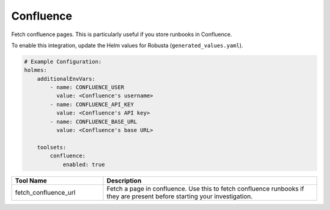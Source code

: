 Confluence
====

Fetch confluence pages. This is particularly useful if you store runbooks in Confluence.

To enable this integration, update the Helm values for Robusta (``generated_values.yaml``).

.. code-block:: yaml

    # Example Configuration:
    holmes:
        additionalEnvVars:
            - name: CONFLUENCE_USER
              value: <Confluence's username>
            - name: CONFLUENCE_API_KEY
              value: <Confluence's API key>
            - name: CONFLUENCE_BASE_URL
              value: <Confluence's base URL>

        toolsets:
            confluence:
                enabled: true

.. list-table::
   :header-rows: 1
   :widths: 30 70

   * - Tool Name
     - Description
   * - fetch_confluence_url
     - Fetch a page in confluence.  Use this to fetch confluence runbooks if they are present before starting your investigation.
